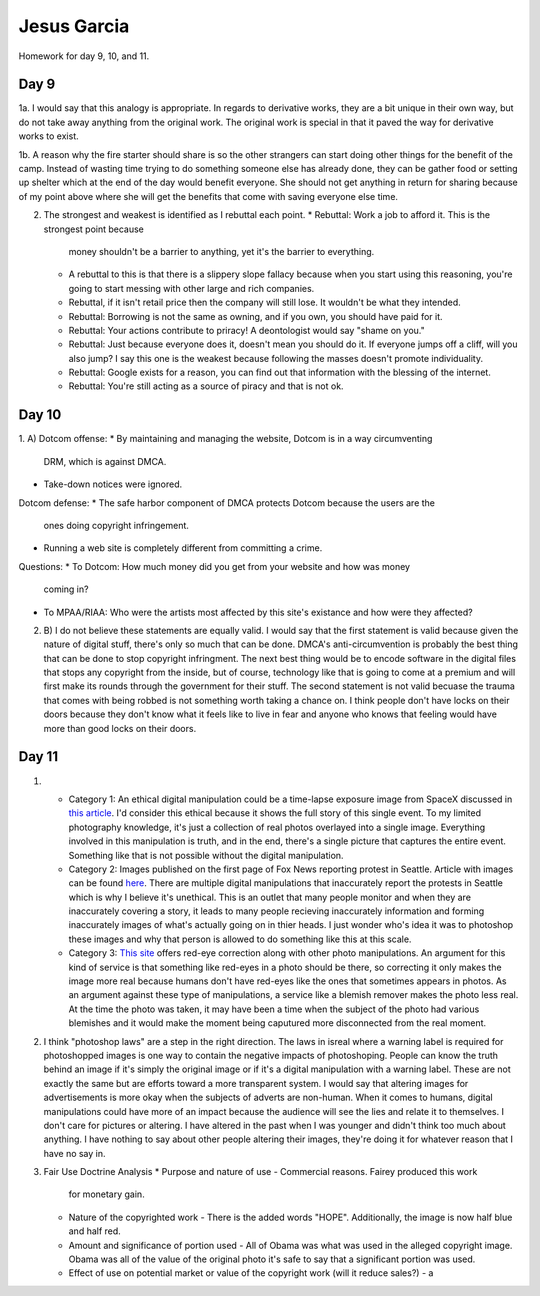 Jesus Garcia
============
Homework for day 9, 10, and 11.

Day 9
-----
1a. I would say that this analogy is appropriate. In regards to derivative
works, they are a bit unique in their own way, but do not take away anything
from the original work. The original work is special in that it paved the way
for derivative works to exist.

1b. A reason why the fire starter should share is so the other strangers can
start doing other things for the benefit of the camp. Instead of wasting time
trying to do something someone else has already done, they can be gather food
or setting up shelter which at the end of the day would benefit everyone. She
should not get anything in return for sharing because of my point above where
she will get the benefits that come with saving everyone else time.

2. The strongest and weakest is identified as I rebuttal each point.
   * Rebuttal: Work a job to afford it. This is the strongest point because
     money shouldn't be a barrier to anything, yet it's the barrier to
     everything. 
   * A rebuttal to this is that there is a slippery slope fallacy because when
     you start using this reasoning, you're going to start messing with other
     large and rich companies.
   * Rebuttal, if it isn't retail price then the company will still lose. It
     wouldn't be what they intended. 
   * Rebuttal: Borrowing is not the same as owning, and if you own, you should
     have paid for it. 
   * Rebuttal: Your actions contribute to priracy! A deontologist would say
     "shame on you."
   * Rebuttal: Just because everyone does it, doesn't mean you should do it. If
     everyone jumps off a cliff, will you also jump? I say this one is the
     weakest because following the masses doesn't promote individuality. 
   * Rebuttal: Google exists for a reason, you can find out that information
     with the blessing of the internet. 
   * Rebuttal: You're still acting as a source of piracy and that is not ok. 

Day 10
------
1. A)
Dotcom offense:
* By maintaining and managing the website, Dotcom is in a way circumventing
  DRM, which is against DMCA.
* Take-down notices were ignored.
Dotcom defense:
* The safe harbor component of DMCA protects Dotcom because the users are the
  ones doing copyright infringement. 
* Running a web site is completely different from committing a crime.
Questions:
* To Dotcom: How much money did you get from your website and how was money
  coming in?
* To MPAA/RIAA: Who were the artists most affected by this site's existance and
  how were they affected?

2. B) I do not believe these statements are equally valid. I would say that the
   first statement is valid because given the nature of digital stuff, there's
   only so much that can be done. DMCA's anti-circumvention is probably the
   best thing that can be done to stop copyright infringment. The next best
   thing would be to encode software in the digital files that stops any
   copyright from the inside, but of course, technology like that is going to
   come at a premium and will first make its rounds through the government for
   their stuff. The second statement is not valid becuase the trauma that comes
   with being robbed is not something worth taking a chance on. I think people
   don't have locks on their doors because they don't know what it feels like
   to live in fear and anyone who knows that feeling would have more than good
   locks on their doors. 

Day 11
------
1. 
   * Category 1: An ethical digital manipulation could be a time-lapse exposure
     image from SpaceX discussed in `this article
     <https://www.businessinsider.com/time-lapse-image-of-spacex-rocket-launch-and-landing-2015-12>`_.
     I'd consider this ethical because it shows the full story of this single
     event. To my limited photography knowledge, it's just a collection of real
     photos overlayed into a single image. Everything involved in this
     manipulation is truth, and in the end, there's a single picture that
     captures the entire event. Something like that is not possible without the
     digital manipulation. 
   * Category 2: Images published on the first page of Fox News reporting
     protest in Seattle. Article with images can be found `here
     <https://www.seattletimes.com/seattle-news/politics/fox-news-runs-digitally-altered-images-in-coverage-of-seattles-protests-capitol-hill-autonomous-zone/>`_.
     There are multiple digital manipulations that inaccurately report the
     protests in Seattle which is why I believe it's unethical. This is an
     outlet that many people monitor and when they are inaccurately covering a
     story, it leads to many people recieving inaccurately information and
     forming inaccurately images of what's actually going on in thier heads. I
     just wonder who's idea it was to photoshop these images and why that
     person is allowed to do something like this at this scale.
   * Category 3: `This site <https://www.fotor.com/features/red-eye.html>`_
     offers red-eye correction along with other photo manipulations. An
     argument for this kind of service is that something like red-eyes in a
     photo should be there, so correcting it only makes the image more real
     because humans don't have red-eyes like the ones that sometimes appears in
     photos. As an argument against these type of manipulations, a service like
     a blemish remover makes the photo less real. At the time the photo was
     taken, it may have been a time when the subject of the photo had various
     blemishes and it would make the moment being caputured more disconnected
     from the real moment. 

2. I think "photoshop laws" are a step in the right direction. The laws in
   isreal where a warning label is required for photoshopped images is one way
   to contain the negative impacts of photoshoping. People can know the truth
   behind an image if it's simply the original image or if it's a digital
   manipulation with a warning label. These are not exactly the same but are
   efforts toward a more transparent system. I would say that altering images
   for advertisements is more okay when the subjects of adverts are non-human.
   When it comes to humans, digital manipulations could have more of an impact
   because the audience will see the lies and relate it to themselves. I don't
   care for pictures or altering. I have altered in the past when I was younger
   and didn't think too much about anything. I have nothing to say about other
   people altering their images, they're doing it for whatever reason that I
   have no say in. 

3. Fair Use Doctrine Analysis
   * Purpose and nature of use - Commercial reasons. Fairey produced this work
     for monetary gain.
   * Nature of the copyrighted work - There is the added words "HOPE".
     Additionally, the image is now half blue and half red. 
   * Amount and significance of portion used - All of Obama was what was
     used in the alleged copyright image. Obama was all of the value of the
     original photo it's safe to say that a significant portion was used.
   * Effect of use on potential market or value of the copyright work (will it
     reduce sales?) - a
